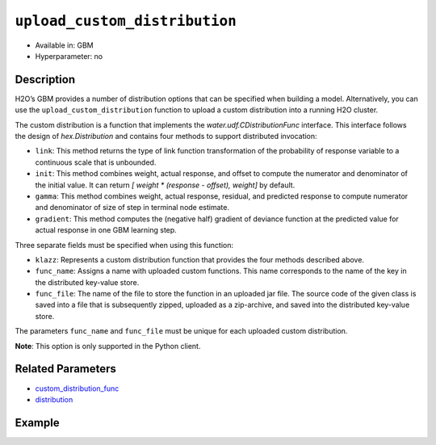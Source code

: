 ``upload_custom_distribution``
------------------------------

- Available in: GBM
- Hyperparameter: no

Description
~~~~~~~~~~~

H2O’s GBM provides a number of distribution options that can be specified when building a model. Alternatively, you can use the ``upload_custom_distribution`` function to upload a custom distribution into a running H2O cluster.

The custom distribution is a function that implements the `water.udf.CDistributionFunc` interface. This interface follows the design of `hex.Distribution` and contains four methods to support distributed invocation:

- ``link``: This method returns the type of link function transformation of the probability of response variable to a continuous scale that is unbounded.

- ``init``: This method combines weight, actual response, and offset to compute the numerator and denominator of the initial value. It can return `[ weight * (response - offset), weight]` by default.

- ``gamma``: This method combines weight, actual response, residual, and predicted response to compute numerator and denominator of size of step in terminal node estimate.

- ``gradient``: This method computes the (negative half) gradient of deviance function at the predicted value for actual response in one GBM learning step.

Three separate fields must be specified when using this function:

- ``klazz``: Represents a custom distribution function that provides the four methods described above.

- ``func_name``: Assigns a name with uploaded custom functions. This name corresponds to the name of the key in the distributed key-value store.

- ``func_file``: The name of the file to store the function in an uploaded jar file. The source code of the given class is saved into a file that is subsequently zipped, uploaded as a zip-archive, and saved into the distributed key-value store.

The parameters ``func_name`` and ``func_file`` must be unique for each uploaded custom distribution.

**Note**: This option is only supported in the Python client.

Related Parameters
~~~~~~~~~~~~~~~~~~

- `custom_distribution_func <custom_distribution_func.html>`__
- `distribution <distribution.html>`__

Example
~~~~~~~

.. tabs::
   .. code-tab:: python

		import h2o
		h2o.init()

		# upload the custom distribution
		from h2o.utils.distributions import CustomDistributionGaussian
		custom_dist_func = h2o.upload_custom_distribution(CustomDistributionGaussian, 
		                                                  func_name="gaussian", 
		                                                  func_file="dist_gaussian.py")

		# view a reference to the uploaded custom distribution function
		print(custom_dist_func)
		python:gaussian=dist_gaussian.CustomDistributionGaussianWrapper
